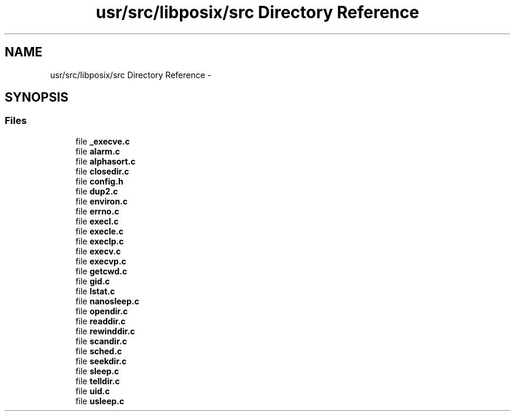 .TH "usr/src/libposix/src Directory Reference" 3 "Sun Nov 9 2014" "Version 0.1" "aPlus" \" -*- nroff -*-
.ad l
.nh
.SH NAME
usr/src/libposix/src Directory Reference \- 
.SH SYNOPSIS
.br
.PP
.SS "Files"

.in +1c
.ti -1c
.RI "file \fB_execve\&.c\fP"
.br
.ti -1c
.RI "file \fBalarm\&.c\fP"
.br
.ti -1c
.RI "file \fBalphasort\&.c\fP"
.br
.ti -1c
.RI "file \fBclosedir\&.c\fP"
.br
.ti -1c
.RI "file \fBconfig\&.h\fP"
.br
.ti -1c
.RI "file \fBdup2\&.c\fP"
.br
.ti -1c
.RI "file \fBenviron\&.c\fP"
.br
.ti -1c
.RI "file \fBerrno\&.c\fP"
.br
.ti -1c
.RI "file \fBexecl\&.c\fP"
.br
.ti -1c
.RI "file \fBexecle\&.c\fP"
.br
.ti -1c
.RI "file \fBexeclp\&.c\fP"
.br
.ti -1c
.RI "file \fBexecv\&.c\fP"
.br
.ti -1c
.RI "file \fBexecvp\&.c\fP"
.br
.ti -1c
.RI "file \fBgetcwd\&.c\fP"
.br
.ti -1c
.RI "file \fBgid\&.c\fP"
.br
.ti -1c
.RI "file \fBlstat\&.c\fP"
.br
.ti -1c
.RI "file \fBnanosleep\&.c\fP"
.br
.ti -1c
.RI "file \fBopendir\&.c\fP"
.br
.ti -1c
.RI "file \fBreaddir\&.c\fP"
.br
.ti -1c
.RI "file \fBrewinddir\&.c\fP"
.br
.ti -1c
.RI "file \fBscandir\&.c\fP"
.br
.ti -1c
.RI "file \fBsched\&.c\fP"
.br
.ti -1c
.RI "file \fBseekdir\&.c\fP"
.br
.ti -1c
.RI "file \fBsleep\&.c\fP"
.br
.ti -1c
.RI "file \fBtelldir\&.c\fP"
.br
.ti -1c
.RI "file \fBuid\&.c\fP"
.br
.ti -1c
.RI "file \fBusleep\&.c\fP"
.br
.in -1c
